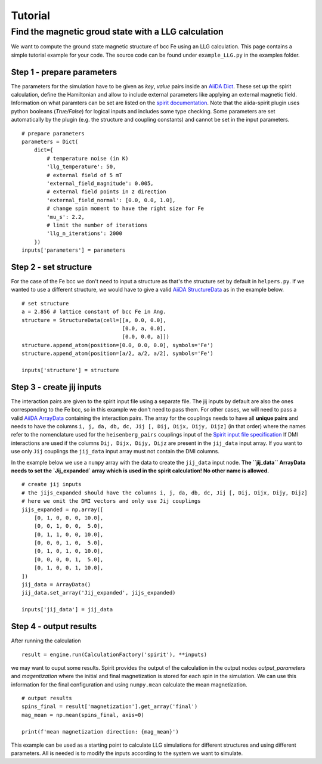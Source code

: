 ========
Tutorial
========


Find the magnetic groud state with a LLG calculation
++++++++++++++++++++++++++++++++++++++++++++++++++++

We want to compute the ground state magnetic structure of bcc Fe using an LLG calculation.
This page contains a simple tutorial example for your code. The source code can be found under ``example_LLG.py`` in the examples folder.

Step 1 - prepare parameters
---------------------------

The parameters for the simulation have to be given as *key*, *value* pairs inside an `AiiDA Dict <https://aiida.readthedocs.io/projects/aiida-core/en/latest/topics/data_types.html#core-data-types>`_. These set up the spirit calculation, define the Hamiltonian and allow to include external parameters like applying an external magnetic field. Information on what paramters can be set are listed on the `spirit documentation <https://spirit-docs.readthedocs.io/en/latest/core/docs/Input.html>`_. Note that the aiida-spirit plugin uses python booleans (`True/False`) for logical inputs and includes some type checking. Some parameters are set automatically by the plugin (e.g. the structure and coupling constants) and cannot be set in the input parameters.

::

	# prepare parameters
	parameters = Dict(
	    dict={
	        # temperature noise (in K)
	        'llg_temperature': 50,
	        # external field of 5 mT
	        'external_field_magnitude': 0.005,
	        # external field points in z direction
	        'external_field_normal': [0.0, 0.0, 1.0],
	        # change spin moment to have the right size for Fe
	        'mu_s': 2.2,
	        # limit the number of iterations
	        'llg_n_iterations': 2000
	    })
	inputs['parameters'] = parameters


Step 2 - set structure
----------------------

For the case of the Fe bcc we don't need to input a structure as that's the structure set by default in ``helpers.py``.
If we wanted to use a different structure, we would have to give a valid `AiiDA StructureData <https://aiida.readthedocs.io/projects/aiida-core/en/latest/topics/data_types.html#structuredata>`_ as in the example below.
::

	# set structure
        a = 2.856 # lattice constant of bcc Fe in Ang.
	structure = StructureData(cell=[[a, 0.0, 0.0],
	                                [0.0, a, 0.0],
	                                [0.0, 0.0, a]])
	structure.append_atom(position=[0.0, 0.0, 0.0], symbols='Fe')
	structure.append_atom(position=[a/2, a/2, a/2], symbols='Fe')

	inputs['structure'] = structure



Step 3 - create jij inputs
--------------------------

The interaction pairs are given to the spirit input file using a separate file. The jij inputs by default are also the ones corresponding to the Fe bcc, so in this example we don't need to pass them.
For other cases, we will need to pass a valid `AiiDA ArrayData <https://aiida.readthedocs.io/projects/aiida-core/en/latest/topics/data_types.html#arraydata>`_ containing the interaction pairs.
The array for the couplings needs to have all **unique pairs** and needs to have the columns ``i, j, da, db, dc, Jij [, Dij, Dijx, Dijy, Dijz]`` (in that order) where the names refer to the nomenclature used for the ``heisenberg_pairs`` couplings input of the `Spirit input file specification <https://spirit-docs.readthedocs.io/en/latest/core/docs/Input.html#heisenberg-hamiltonian-a-name-heisenberg-a>`_
If DMI interactions are used if the columns ``Dij, Dijx, Dijy, Dijz`` are present in the ``jij_data`` input array. If you want to use only ``Jij`` couplings the ``jij_data`` input array must not contain the DMI columns.

In the example below we use a ``numpy`` array with the data to create the ``jij_data`` input node. **The ``jij_data`` ArrayData needs to set the `Jij_expanded` array which is used in the spirit calculation! No other name is allowed.**
::

	# create jij inputs
        # the jijs_expanded should have the columns i, j, da, db, dc, Jij [, Dij, Dijx, Dijy, Dijz]
        # here we omit the DMI vectors and only use Jij couplings
	jijs_expanded = np.array([
            [0, 1, 0, 0, 0, 10.0],
            [0, 0, 1, 0, 0,  5.0],
            [0, 1, 1, 0, 0, 10.0],
            [0, 0, 0, 1, 0,  5.0],
            [0, 1, 0, 1, 0, 10.0],
            [0, 0, 0, 0, 1,  5.0],
            [0, 1, 0, 0, 1, 10.0],
        ])
	jij_data = ArrayData()
	jij_data.set_array('Jij_expanded', jijs_expanded)

	inputs['jij_data'] = jij_data

Step 4 - output results
-----------------------

After running the calculation
::

	result = engine.run(CalculationFactory('spirit'), **inputs)

we may want to ouput some results. Spirit provides the output of the calculation in the output nodes `output_parameters` and `magentization` where the initial and final magnetization is stored for each spin in the simulation. We can use this information for the final configuration and using ``numpy.mean`` calculate the mean magnetization.
::

	# output results
        spins_final = result['magnetization'].get_array('final')
	mag_mean = np.mean(spins_final, axis=0)

	print(f'mean magnetization direction: {mag_mean}')

This example can be used as a starting point to calculate LLG simulations for different structures and using different parameters. All is needed is to modify the inputs according to the system we want to simulate.
